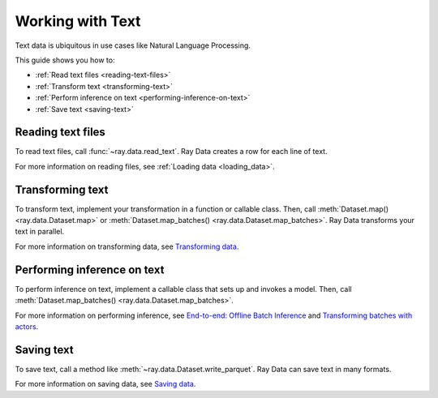 Working with Text
=================

Text data is ubiquitous in use cases like Natural Language Processing.

This guide shows you how to:

* :ref:`Read text files <reading-text-files>`
* :ref:`Transform text <transforming-text>`
* :ref:`Perform inference on text <performing-inference-on-text>`
* :ref:`Save text <saving-text>`

.. _reading-text-files:

Reading text files
------------------

To read text files, call :func:`~ray.data.read_text`. Ray Data creates a row for each
line of text.

.. testcode::

    import ray

    ds = ray.data.read_text("s3://anonymous@ray-example-data/this.txt")

    ds.show(3)

.. testoutput::

    {'text': 'The Zen of Python, by Tim Peters'}
    {'text': 'Beautiful is better than ugly.'}
    {'text': 'Explicit is better than implicit.'}

For more information on reading files, see :ref:`Loading data <loading_data>`.

.. _transforming-text:

Transforming text
-----------------

To transform text, implement your transformation in a function or callable class. Then,
call :meth:`Dataset.map() <ray.data.Dataset.map>` or
:meth:`Dataset.map_batches() <ray.data.Dataset.map_batches>`. Ray Data transforms your
text in parallel.

.. testcode::

    from typing import Any, Dict
    import ray

    def to_lower(row: Dict[str, Any]) -> Dict[str, Any]:
        row["text"] = row["text"].lower()
        return row

    ds = (
        ray.data.read_text("s3://anonymous@ray-example-data/this.txt")
        .map(to_lower)
    )

    ds.show(3)

.. testoutput::

    {'text': 'the zen of python, by tim peters'}
    {'text': 'beautiful is better than ugly.'}
    {'text': 'explicit is better than implicit.'}

For more information on transforming data, see `Transforming data <transforming_data>`_.

.. _performing-inference-on-text:

Performing inference on text
----------------------------

To perform inference on text, implement a callable class that sets up and invokes a
model. Then, call :meth:`Dataset.map_batches() <ray.data.Dataset.map_batches>`.

.. testcode::

    from typing import Dict

    import numpy as np
    from transformers import pipeline

    import ray

    class TextClassifier:
        def __init__(self):

            self.model = pipeline("text-classification")

        def __call__(self, batch: Dict[str, np.ndarray]) -> Dict[str, list]:
            predictions = self.model(list(batch["text"]))
            batch["label"] = [prediction["label"] for prediction in predictions]
            return batch

    ds = (
        ray.data.read_text("s3://anonymous@ray-example-data/this.txt")
        .map_batches(TextClassifier, compute=ray.data.ActorPoolStrategy(size=2))
    )

    ds.show(3)

.. testoutput::

    {'text': 'The Zen of Python, by Tim Peters', 'label': 'POSITIVE'}
    {'text': 'Beautiful is better than ugly.', 'label': 'POSITIVE'}
    {'text': 'Explicit is better than implicit.', 'label': 'POSITIVE'}

For more information on performing inference, see
`End-to-end: Offline Batch Inference <batch_inference_home>`_
and `Transforming batches with actors <transforming_data_actors>`_.

.. _saving-text:

Saving text
-----------

To save text, call a method like :meth:`~ray.data.Dataset.write_parquet`. Ray Data can
save text in many formats.

.. testcode::

    import ray

    ds = ray.data.read_text("s3://anonymous@ray-example-data/this.txt")

    ds.write_parquet("local:///tmp/results")

For more information on saving data, see `Saving data <saving_data>`_.
